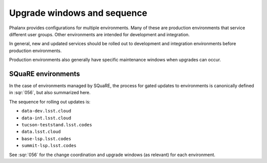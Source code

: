 ############################
Upgrade windows and sequence
############################

Phalanx provides configurations for multiple environments.
Many of these are production environments that service different user groups.
Other environments are intended for development and integration.

In general, new and updated services should be rolled out to development and integration environments before production environments.

Production environments also generally have specific maintenance windows when upgrades can occur.

SQuaRE environments
===================

In the case of environments managed by SQuaRE, the process for gated updates to environments is canonically defined in :sqr:`056`, but also summarized here.

The sequence for rolling out updates is:

* ``data-dev.lsst.cloud``
* ``data-int.lsst.cloud``
* ``tucson-teststand.lsst.codes``
* ``data.lsst.cloud``
* ``base-lsp.lsst.codes``
* ``summit-lsp.lsst.codes``

See :sqr:`056` for the change coordination and upgrade windows (as relevant) for each environment.
